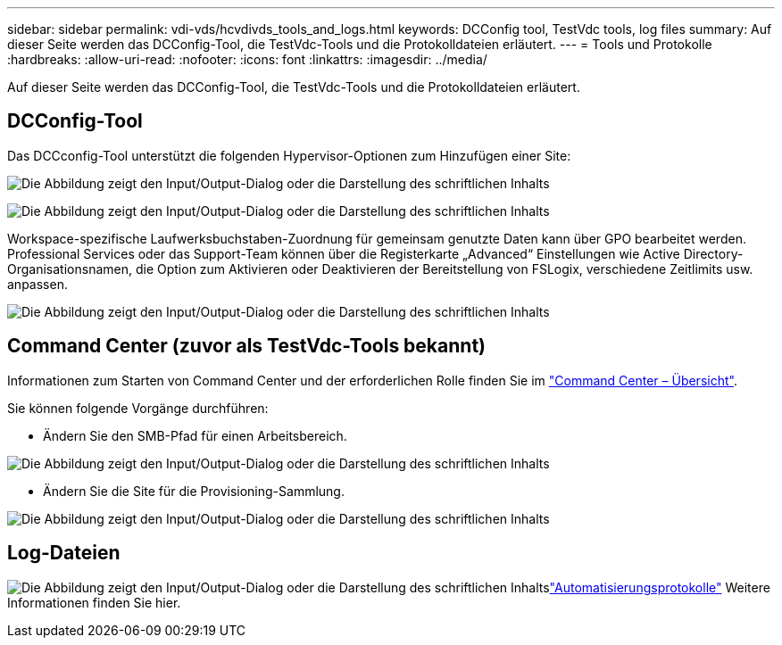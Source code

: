 ---
sidebar: sidebar 
permalink: vdi-vds/hcvdivds_tools_and_logs.html 
keywords: DCConfig tool, TestVdc tools, log files 
summary: Auf dieser Seite werden das DCConfig-Tool, die TestVdc-Tools und die Protokolldateien erläutert. 
---
= Tools und Protokolle
:hardbreaks:
:allow-uri-read: 
:nofooter: 
:icons: font
:linkattrs: 
:imagesdir: ../media/


[role="lead"]
Auf dieser Seite werden das DCConfig-Tool, die TestVdc-Tools und die Protokolldateien erläutert.



== DCConfig-Tool

Das DCCconfig-Tool unterstützt die folgenden Hypervisor-Optionen zum Hinzufügen einer Site:

image:hcvdivds_image16.png["Die Abbildung zeigt den Input/Output-Dialog oder die Darstellung des schriftlichen Inhalts"]

image:hcvdivds_image17.png["Die Abbildung zeigt den Input/Output-Dialog oder die Darstellung des schriftlichen Inhalts"]

Workspace-spezifische Laufwerksbuchstaben-Zuordnung für gemeinsam genutzte Daten kann über GPO bearbeitet werden. Professional Services oder das Support-Team können über die Registerkarte „Advanced“ Einstellungen wie Active Directory-Organisationsnamen, die Option zum Aktivieren oder Deaktivieren der Bereitstellung von FSLogix, verschiedene Zeitlimits usw. anpassen.

image:hcvdivds_image18.png["Die Abbildung zeigt den Input/Output-Dialog oder die Darstellung des schriftlichen Inhalts"]



== Command Center (zuvor als TestVdc-Tools bekannt)

Informationen zum Starten von Command Center und der erforderlichen Rolle finden Sie im link:https://docs.netapp.com/us-en/virtual-desktop-service/Management.command_center.overview.html#overview["Command Center – Übersicht"].

Sie können folgende Vorgänge durchführen:

* Ändern Sie den SMB-Pfad für einen Arbeitsbereich.


image:hcvdivds_image19.png["Die Abbildung zeigt den Input/Output-Dialog oder die Darstellung des schriftlichen Inhalts"]

* Ändern Sie die Site für die Provisioning-Sammlung.


image:hcvdivds_image20.png["Die Abbildung zeigt den Input/Output-Dialog oder die Darstellung des schriftlichen Inhalts"]



== Log-Dateien

image:hcvdivds_image21.png["Die Abbildung zeigt den Input/Output-Dialog oder die Darstellung des schriftlichen Inhalts"]link:https://docs.netapp.com/us-en/virtual-desktop-service/Troubleshooting.reviewing_vds_logs.html["Automatisierungsprotokolle"] Weitere Informationen finden Sie hier.

